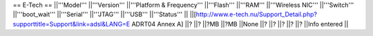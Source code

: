 == E-Tech ==
||'''Model''' ||'''Version''' ||'''Platform & Frequency''' ||'''Flash''' ||'''RAM''' ||'''Wireless NIC''' ||'''Switch''' ||'''boot_wait''' ||'''Serial''' ||'''JTAG''' ||'''USB''' ||'''Status''' ||
||[http://www.e-tech.nu/Support_Detail.php?supporttitle=Support&link=adsl&LANG=E ADRT04 Annex A] ||? ||? ||?MB ||?MB ||None ||? ||? ||? ||? ||? ||Info entered ||
